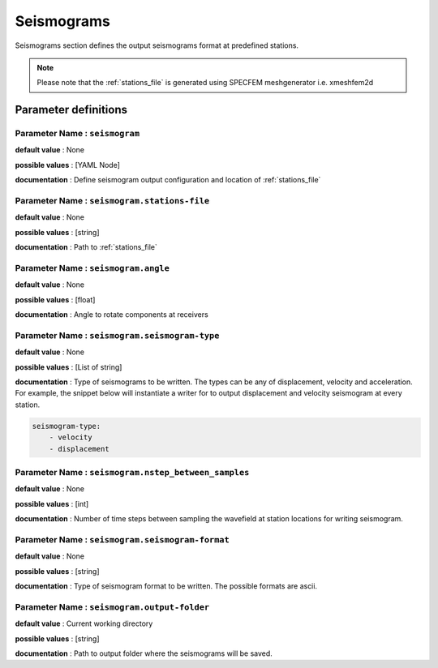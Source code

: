 Seismograms
###########

Seismograms section defines the output seismograms format at predefined stations.

.. note::

    Please note that the :ref:`stations_file` is generated using SPECFEM meshgenerator i.e. xmeshfem2d

Parameter definitions
=======================

**Parameter Name** : ``seismogram``
------------------------------------

**default value** : None

**possible values** : [YAML Node]

**documentation** : Define seismogram output configuration and location of :ref:`stations_file`

**Parameter Name** : ``seismogram.stations-file``
--------------------------------------------------

**default value** : None

**possible values** : [string]

**documentation** : Path to :ref:`stations_file`

**Parameter Name** : ``seismogram.angle``
------------------------------------------

**default value** : None

**possible values** : [float]

**documentation** : Angle to rotate components at receivers

**Parameter Name** : ``seismogram.seismogram-type``
----------------------------------------------------

**default value** : None

**possible values** : [List of string]

**documentation** : Type of seismograms to be written. The types can be any of displacement, velocity and acceleration. For example, the snippet below will instantiate a writer for to output displacement and velocity seismogram at every station.

.. code:: yaml

    seismogram-type:
        - velocity
        - displacement

**Parameter Name** : ``seismogram.nstep_between_samples``
----------------------------------------------------------

**default value** : None

**possible values** : [int]

**documentation** : Number of time steps between sampling the wavefield at station locations for writing seismogram.

**Parameter Name** : ``seismogram.seismogram-format``
-----------------------------------------------------

**default value** : None

**possible values** : [string]

**documentation** : Type of seismogram format to be written. The possible formats are ascii.

**Parameter Name** : ``seismogram.output-folder``
-------------------------------------------------

**default value** : Current working directory

**possible values** : [string]

**documentation** : Path to output folder where the seismograms will be saved.
